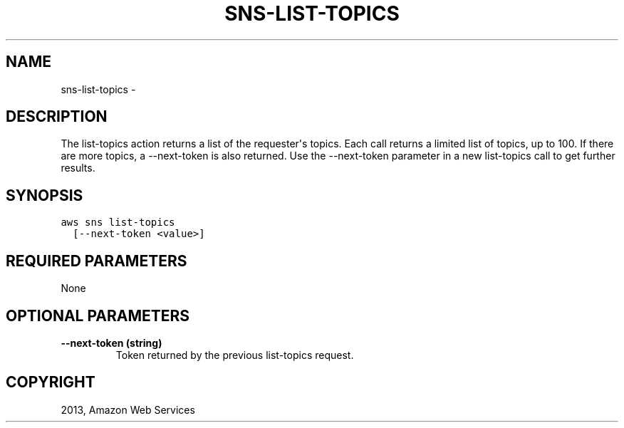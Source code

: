 .TH "SNS-LIST-TOPICS" "1" "March 09, 2013" "0.8" "aws-cli"
.SH NAME
sns-list-topics \- 
.
.nr rst2man-indent-level 0
.
.de1 rstReportMargin
\\$1 \\n[an-margin]
level \\n[rst2man-indent-level]
level margin: \\n[rst2man-indent\\n[rst2man-indent-level]]
-
\\n[rst2man-indent0]
\\n[rst2man-indent1]
\\n[rst2man-indent2]
..
.de1 INDENT
.\" .rstReportMargin pre:
. RS \\$1
. nr rst2man-indent\\n[rst2man-indent-level] \\n[an-margin]
. nr rst2man-indent-level +1
.\" .rstReportMargin post:
..
.de UNINDENT
. RE
.\" indent \\n[an-margin]
.\" old: \\n[rst2man-indent\\n[rst2man-indent-level]]
.nr rst2man-indent-level -1
.\" new: \\n[rst2man-indent\\n[rst2man-indent-level]]
.in \\n[rst2man-indent\\n[rst2man-indent-level]]u
..
.\" Man page generated from reStructuredText.
.
.SH DESCRIPTION
.sp
The list\-topics action returns a list of the requester\(aqs topics. Each call
returns a limited list of topics, up to 100. If there are more topics, a
\-\-next\-token is also returned. Use the \-\-next\-token parameter in a new
list\-topics call to get further results.
.SH SYNOPSIS
.sp
.nf
.ft C
aws sns list\-topics
  [\-\-next\-token <value>]
.ft P
.fi
.SH REQUIRED PARAMETERS
.sp
None
.SH OPTIONAL PARAMETERS
.INDENT 0.0
.TP
.B \fB\-\-next\-token\fP  (string)
Token returned by the previous list\-topics request.
.UNINDENT
.SH COPYRIGHT
2013, Amazon Web Services
.\" Generated by docutils manpage writer.
.
